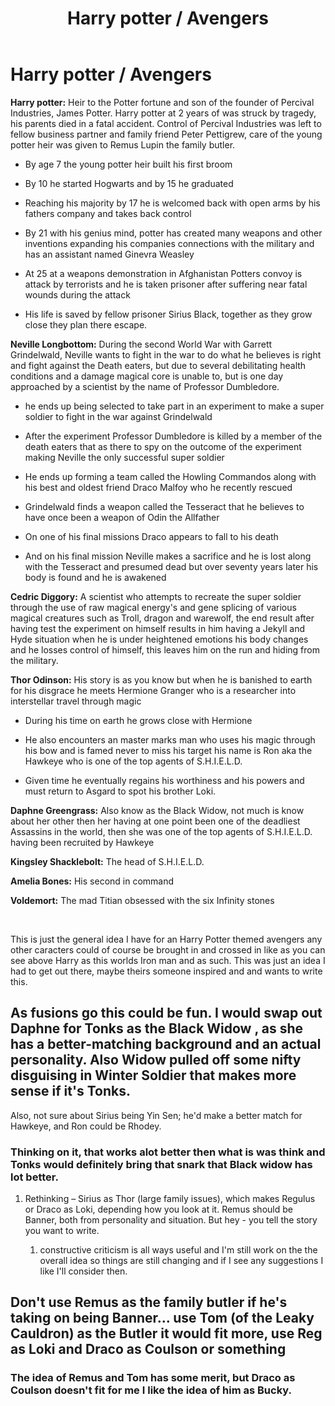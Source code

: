 #+TITLE: Harry potter / Avengers

* Harry potter / Avengers
:PROPERTIES:
:Author: F_Tammes99
:Score: 9
:DateUnix: 1586488656.0
:DateShort: 2020-Apr-10
:FlairText: Prompt
:END:
**Harry potter:** Heir to the Potter fortune and son of the founder of Percival Industries, James Potter. Harry potter at 2 years of was struck by tragedy, his parents died in a fatal accident. Control of Percival Industries was left to fellow business partner and family friend Peter Pettigrew, care of the young potter heir was given to Remus Lupin the family butler.

+ By age 7 the young potter heir built his first broom

+ By 10 he started Hogwarts and by 15 he graduated

+ Reaching his majority by 17 he is welcomed back with open arms by his fathers company and takes back control

+ By 21 with his genius mind, potter has created many weapons and other inventions expanding his companies connections with the military and has an assistant named Ginevra Weasley

+ At 25 at a weapons demonstration in Afghanistan Potters convoy is attack by terrorists and he is taken prisoner after suffering near fatal wounds during the attack

+ His life is saved by fellow prisoner Sirius Black, together as they grow close they plan there escape.

**Neville Longbottom:** During the second World War with Garrett Grindelwald, Neville wants to fight in the war to do what he believes is right and fight against the Death eaters, but due to several debilitating health conditions and a damage magical core is unable to, but is one day approached by a scientist by the name of Professor Dumbledore.

+ he ends up being selected to take part in an experiment to make a super soldier to fight in the war against Grindelwald

+ After the experiment Professor Dumbledore is killed by a member of the death eaters that as there to spy on the outcome of the experiment making Neville the only successful super soldier

+ He ends up forming a team called the Howling Commandos along with his best and oldest friend Draco Malfoy who he recently rescued

+ Grindelwald finds a weapon called the Tesseract that he believes to have once been a weapon of Odin the Allfather

+ On one of his final missions Draco appears to fall to his death

+ And on his final mission Neville makes a sacrifice and he is lost along with the Tesseract and presumed dead but over seventy years later his body is found and he is awakened

**Cedric Diggory:** A scientist who attempts to recreate the super soldier through the use of raw magical energy's and gene splicing of various magical creatures such as Troll, dragon and warewolf, the end result after having test the experiment on himself results in him having a Jekyll and Hyde situation when he is under heightened emotions his body changes and he losses control of himself, this leaves him on the run and hiding from the military.

**Thor Odinson:** His story is as you know but when he is banished to earth for his disgrace he meets Hermione Granger who is a researcher into interstellar travel through magic

+ During his time on earth he grows close with Hermione

+ He also encounters an master marks man who uses his magic through his bow and is famed never to miss his target his name is Ron aka the Hawkeye who is one of the top agents of S.H.I.E.L.D.

+ Given time he eventually regains his worthiness and his powers and must return to Asgard to spot his brother Loki.

**Daphne Greengrass:** Also know as the Black Widow, not much is know about her other then her having at one point been one of the deadliest Assassins in the world, then she was one of the top agents of S.H.I.E.L.D. having been recruited by Hawkeye

**Kingsley Shacklebolt:** The head of S.H.I.E.L.D.

**Amelia Bones:** His second in command

**Voldemort:** The mad Titian obsessed with the six Infinity stones

​

This is just the general idea I have for an Harry Potter themed avengers any other caracters could of course be brought in and crossed in like as you can see above Harry as this worlds Iron man and as such. This was just an idea I had to get out there, maybe theirs someone inspired and and wants to write this.


** As fusions go this could be fun. I would swap out Daphne for Tonks as the Black Widow , as she has a better-matching background and an actual personality. Also Widow pulled off some nifty disguising in Winter Soldier that makes more sense if it's Tonks.

Also, not sure about Sirius being Yin Sen; he'd make a better match for Hawkeye, and Ron could be Rhodey.
:PROPERTIES:
:Author: wordhammer
:Score: 2
:DateUnix: 1586530089.0
:DateShort: 2020-Apr-10
:END:

*** Thinking on it, that works alot better then what is was think and Tonks would definitely bring that snark that Black widow has lot better.
:PROPERTIES:
:Author: F_Tammes99
:Score: 1
:DateUnix: 1586530297.0
:DateShort: 2020-Apr-10
:END:

**** Rethinking -- Sirius as Thor (large family issues), which makes Regulus or Draco as Loki, depending how you look at it. Remus should be Banner, both from personality and situation. But hey - you tell the story you want to write.
:PROPERTIES:
:Author: wordhammer
:Score: 3
:DateUnix: 1586530803.0
:DateShort: 2020-Apr-10
:END:

***** constructive criticism is all ways useful and I'm still work on the the overall idea so things are still changing and if I see any suggestions I like I'll consider then.
:PROPERTIES:
:Author: F_Tammes99
:Score: 1
:DateUnix: 1586530997.0
:DateShort: 2020-Apr-10
:END:


** Don't use Remus as the family butler if he's taking on being Banner... use Tom (of the Leaky Cauldron) as the Butler it would fit more, use Reg as Loki and Draco as Coulson or something
:PROPERTIES:
:Author: Lord_Cthulhu_the_one
:Score: 2
:DateUnix: 1586536806.0
:DateShort: 2020-Apr-10
:END:

*** The idea of Remus and Tom has some merit, but Draco as Coulson doesn't fit for me I like the idea of him as Bucky.
:PROPERTIES:
:Author: F_Tammes99
:Score: 1
:DateUnix: 1586545381.0
:DateShort: 2020-Apr-10
:END:
